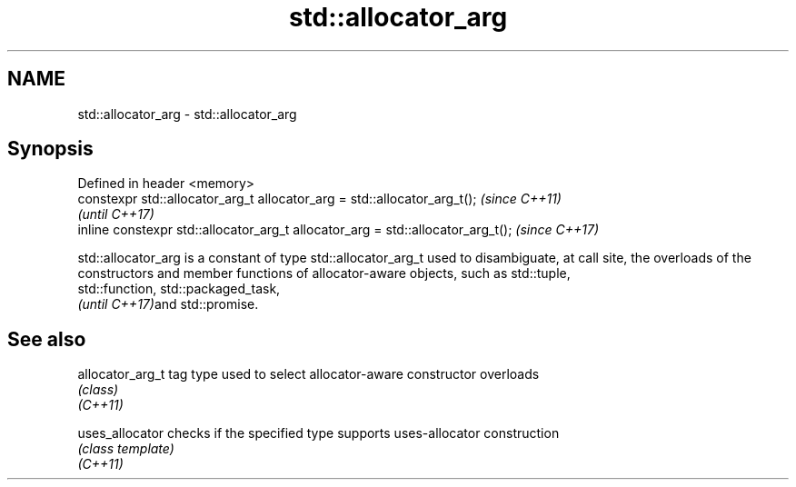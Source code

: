 .TH std::allocator_arg 3 "2020.03.24" "http://cppreference.com" "C++ Standard Libary"
.SH NAME
std::allocator_arg \- std::allocator_arg

.SH Synopsis

  Defined in header <memory>
  constexpr std::allocator_arg_t allocator_arg = std::allocator_arg_t();         \fI(since C++11)\fP
                                                                                 \fI(until C++17)\fP
  inline constexpr std::allocator_arg_t allocator_arg = std::allocator_arg_t();  \fI(since C++17)\fP

  std::allocator_arg is a constant of type std::allocator_arg_t used to disambiguate, at call site, the overloads of the constructors and member functions of allocator-aware objects, such as std::tuple,
  std::function, std::packaged_task,
  \fI(until C++17)\fPand std::promise.

.SH See also



  allocator_arg_t tag type used to select allocator-aware constructor overloads
                  \fI(class)\fP
  \fI(C++11)\fP

  uses_allocator  checks if the specified type supports uses-allocator construction
                  \fI(class template)\fP
  \fI(C++11)\fP





